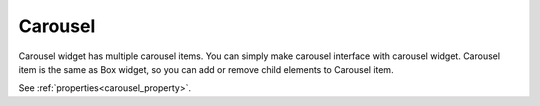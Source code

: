 Carousel
==================
.. image:: /_static/widgets/carousel.png

Carousel widget has multiple carousel items.
You can simply make carousel interface with carousel widget.
Carousel item is the same as Box widget, so you can add or remove child elements to Carousel item.

See :ref:`properties<carousel_property>`.